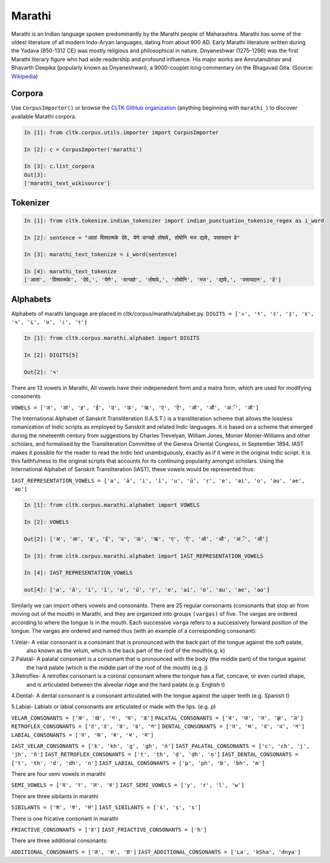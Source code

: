 Marathi
********
Marathi is an Indian language spoken predominantly by the Marathi people of Maharashtra. Marathi has some of the oldest literature of all modern Indo-Aryan languages, dating from about 900 AD. Early Marathi literature written during the Yadava (850-1312 CE) was mostly religious and philosophical in nature. Dnyaneshwar (1275–1296) was the first Marathi literary figure who had wide readership and profound influence. His major works are Amrutanubhav and Bhavarth Deepika (popularly known as Dnyaneshwari), a 9000-couplet long commentary on the Bhagavad Gita. (Source: `Wikipedia <https://en.wikipedia.org/wiki/Marathi_language>`_)

Corpora
=======
Use ``CorpusImporter()`` or browse the `CLTK GitHub organization <https://github.com/cltk>`_ (anything beginning with ``marathi_``) to discover available Marathi corpora.

.. code-block:: python

   In [1]: from cltk.corpus.utils.importer import CorpusImporter

   In [2]: c = CorpusImporter('marathi')

   In [3]: c.list_corpora
   Out[3]:
   ['marathi_text_wikisource']

Tokenizer
=========

.. code-block:: python

   In [1]: from cltk.tokenize.indian_tokenizer import indian_punctuation_tokenize_regex as i_word

   In [2]: sentence = "आतां विश्वात्मके देवे, येणे वाग्यज्ञे तोषावे, तोषोनि मज द्यावे, पसायदान हे"

   In [3]: marathi_text_tokenize = i_word(sentence)

   In [4]: marathi_text_tokenize
   ['आतां', 'विश्वात्मके', 'देवे,', 'येणे', 'वाग्यज्ञे', 'तोषावे,', 'तोषोनि', 'मज', 'द्यावे,', 'पसायदान', 'हे']


Alphabets
=========
Alphabets of marathi language are placed in cltk/corpus/marathi/alphabet.py.
``DIGITS = ['०', '१', '२', '३', '४', '५', '६', '७', '८', '९']``

.. code-block:: python

    In [1]: from cltk.corpus.marathi.alphabet import DIGITS

    In [2]: DIGITS[5]

    Out[2]: '५'


There are 13 vowels in Marathi,
All vowels have their indepenedent form and a matra form, which are used for modifying consonents

``VOWELS = ['अ', 'आ', 'इ', 'ई', 'उ', 'ऊ', 'ऋ', 'ए', 'ऐ', 'ओ', 'औ', 'अॅ', 'ऑ']``

The International Alphabet of Sanskrit Transliteration (I.A.S.T.) is a transliteration scheme that allows the lossless
romanization of Indic scripts as employed by Sanskrit and related Indic languages. It is based on a scheme that emerged
during the nineteenth century from suggestions by Charles Trevelyan, William Jones, Monier Monier-Williams and
other scholars, and formalised by the Transliteration Committee of the Geneva Oriental Congress, in September 1894.
IAST makes it possible for the reader to read the Indic text unambiguously, exactly as if it were in the original Indic script.
It is this faithfulness to the original scripts that accounts for its continuing popularity amongst scholars.
Using the International Alphabet of Sanskrit Transliteration (IAST), these vowels would be represented thus:

``IAST_REPRESENTATION_VOWELS = ['a', 'ā', 'i', 'ī', 'u', 'ū', 'ṛ', 'e', 'ai', 'o', 'au', 'ae', 'ao']``

.. code-block:: python

    In [1]: from cltk.corpus.marathi.alphabet import VOWELS

    In [2]: VOWELS

    Out[2]: ['अ', 'आ', 'इ', 'ई', 'उ', 'ऊ', 'ऋ', 'ए', 'ऐ', 'ओ', 'औ', 'अॅ', 'ऑ']

    In [3]: from cltk.corpus.marathi.alphabet import IAST_REPRESENTATION_VOWELS

    In [4]: IAST_REPRESENTATION_VOWELS

    out[4]: ['a', 'ā', 'i', 'ī', 'u', 'ū', 'ṛ', 'e', 'ai', 'o', 'au', 'ae', 'ao']


Similarly we can import others vowels and consonants. There are 25 regular consonants (consonants that stop air from moving out of the mouth) in Marathi, and they
are organized into groups ``(vargas)`` of five. The vargas are ordered according to where the tongue is in the mouth.
Each successive ``varga`` refers to a successively forward position of the tongue. The vargas are ordered and named thus
(with an example of a corresponding consonant):

1.Velar- A velar consonant is a consonant that is pronounced with the back part of the tongue against the soft palate,
  also known as the velum, which is the back part of the roof of the mouth(e.g. k)

2.Palatal- A palatal consonant is a consonant that is pronounced with the body (the middle part) of the tongue against
  the hard palate (which is the middle part of the roof of the mouth) (e.g. j)

3.Retroflex- A retroflex consonant is a coronal consonant where the tongue has a flat, concave, or even curled shape,
  and is articulated between the alveolar ridge and the hard palate.(e.g. English t)

4.Dental- A dental consonant is a consonant articulated with the tongue against the upper teeth (e.g. Spanish t)

5.Labial- Labials or labial consonants are articulated or made with the lips.  (e.g. p)

``VELAR_CONSONANTS = ['क', 'ख', 'ग', 'घ', 'ङ']``
``PALATAL_CONSONANTS = ['च', 'छ', 'ज', 'झ', 'ञ']``
``RETROFLEX_CONSONANTS = ['ट','ठ', 'ड', 'ढ', 'ण']``
``DENTAL_CONSONANTS = ['त', 'थ', 'द', 'ध', 'न']``
``LABIAL_CONSONANTS = ['प', 'फ', 'ब', 'भ', 'म']``

``IAST_VELAR_CONSONANTS = ['k', 'kh', 'g', 'gh', 'ṅ']``
``IAST_PALATAL_CONSONANTS = ['c', 'ch', 'j', 'jh', 'ñ']``
``IAST_RETROFLEX_CONSONANTS = ['ṭ', 'ṭh', 'ḍ', 'ḍh', 'ṇ']``
``IAST_DENTAL_CONSONANTS = ['t', 'th', 'd', 'dh', 'n']``
``IAST_LABIAL_CONSONANTS = ['p', 'ph', 'b', 'bh', 'm']``

There are four semi vowels in marathi

``SEMI_VOWELS = ['य', 'र', 'ल', 'व']``
``IAST_SEMI_VOWELS = ['y', 'r', 'l', 'w']``

There are three sibilants in marathi

``SIBILANTS = ['श', 'ष', 'स']``
``IAST_SIBILANTS = ['ś', 'ṣ', 's']``

There is one fricative consonant in marathi

``FRIACTIVE_CONSONANTS = ['ह']``
``IAST_FRIACTIVE_CONSONANTS = ['h']``

There are three additional consonants:

``ADDITIONAL_CONSONANTS = ['ळ', 'क्ष', 'ज्ञ']``
``IAST_ADDITIONAL_CONSONANTS = ['La', 'kSha', 'dnya']``

